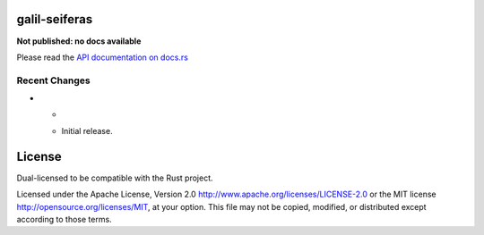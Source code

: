 galil-seiferas
==============

**Not published: no docs available**

Please read the `API documentation on docs.rs`__

__ https://docs.rs/galil-seiferas/

|build_status|_ |crates|_

.. |build_status| image:: https://travis-ci.org/bluss/galil-seiferas.svg?branch=master
.. _build_status: https://travis-ci.org/bluss/galil-seiferas

.. |crates| image:: http://meritbadge.herokuapp.com/galil-seiferas
.. _crates: https://crates.io/crates/galil-seiferas

Recent Changes
--------------

- *

  - Initial release.


License
=======

Dual-licensed to be compatible with the Rust project.

Licensed under the Apache License, Version 2.0
http://www.apache.org/licenses/LICENSE-2.0 or the MIT license
http://opensource.org/licenses/MIT, at your
option. This file may not be copied, modified, or distributed
except according to those terms.


